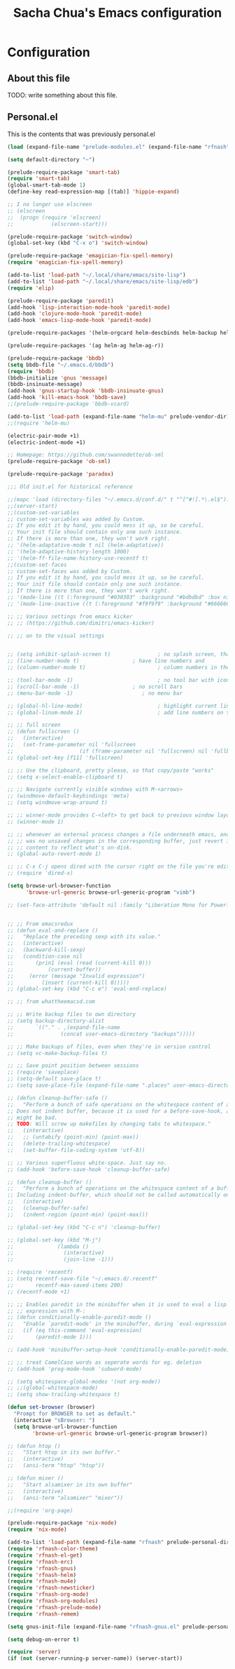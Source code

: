 #+TITLE: Sacha Chua's Emacs configuration
#+OPTIONS: toc:4 h:4
* Configuration
** About this file
<<babel-init>>
TODO: write something about this file.
** Personal.el
This is the contents that was previously personal.el
#+begin_src emacs-lisp
(load (expand-file-name "prelude-modules.el" (expand-file-name "rfnash" prelude-personal-dir)))

(setq default-directory "~")

(prelude-require-package 'smart-tab)
(require 'smart-tab)
(global-smart-tab-mode 1)
(define-key read-expression-map [(tab)] 'hippie-expand)

;; I no longer use elscreen
;; (elscreen
;;  (progn (require 'elscreen)
;;            (elscreen-start)))

(prelude-require-package 'switch-window)
(global-set-key (kbd "C-x o") 'switch-window)

(prelude-require-package 'emagician-fix-spell-memory)
(require 'emagician-fix-spell-memory)

(add-to-list 'load-path "~/.local/share/emacs/site-lisp")
(add-to-list 'load-path "~/.local/share/emacs/site-lisp/edb")
(require 'elip)

(prelude-require-package 'paredit)
(add-hook 'lisp-interaction-mode-hook 'paredit-mode)
(add-hook 'clojure-mode-hook 'paredit-mode)
(add-hook 'emacs-lisp-mode-hook 'paredit-mode)

(prelude-require-packages '(helm-orgcard helm-descbinds helm-backup helm-helm-commands))

(prelude-require-packages '(ag helm-ag helm-ag-r))

(prelude-require-package 'bbdb)
(setq bbdb-file "~/.emacs.d/bbdb")
(require 'bbdb)
(bbdb-initialize 'gnus 'message)
(bbdb-insinuate-message)
(add-hook 'gnus-startup-hook 'bbdb-insinuate-gnus)
(add-hook 'kill-emacs-hook 'bbdb-save)
;;(prelude-require-package 'bbdb-vcard)

(add-to-list 'load-path (expand-file-name "helm-mu" prelude-vendor-dir))
;;(require 'helm-mu)

(electric-pair-mode +1)
(electric-indent-mode +1)

;; Homepage: https://github.com/swannodette/ob-sml
(prelude-require-package 'ob-sml)

(prelude-require-package 'paradox)

;;; Old init.el for historical reference

;;(mapc 'load (directory-files "~/.emacs.d/conf.d/" t "^[^#!].*\.el$"))
;;(server-start)
;;(custom-set-variables
;; custom-set-variables was added by Custom.
;; If you edit it by hand, you could mess it up, so be careful.
;; Your init file should contain only one such instance.
;; If there is more than one, they won't work right.
;; '(helm-adaptative-mode t nil (helm-adaptative))
;; '(helm-adaptive-history-length 1000)
;; '(helm-ff-file-name-history-use-recentf t)
;;(custom-set-faces
;; custom-set-faces was added by Custom.
;; If you edit it by hand, you could mess it up, so be careful.
;; Your init file should contain only one such instance.
;; If there is more than one, they won't work right.
;; '(mode-line ((t (:foreground "#030303" :background "#bdbdbd" :box nil))))
;; '(mode-line-inactive ((t (:foreground "#f9f9f9" :background "#666666" :box nil)))))

;; ;; Various settings from emacs kicker
;; ;; (https://github.com/dimitri/emacs-kicker)

;; ;; on to the visual settings


;; (setq inhibit-splash-screen t)               ; no splash screen, thanks
;; (line-number-mode t)                 ; have line numbers and
;; (column-number-mode t)                       ; column numbers in the mode line

;; (tool-bar-mode -1)                           ; no tool bar with icons
;; (scroll-bar-mode -1)                 ; no scroll bars
;; (menu-bar-mode -1)                      ; no menu bar

;; (global-hl-line-mode)                        ; highlight current line
;; (global-linum-mode 1)                        ; add line numbers on the left

;; ;; full screen
;; (defun fullscreen ()
;;   (interactive)
;;   (set-frame-parameter nil 'fullscreen
;;                     (if (frame-parameter nil 'fullscreen) nil 'fullboth)))
;; (global-set-key [f11] 'fullscreen)

;; ;; Use the clipboard, pretty please, so that copy/paste "works"
;; (setq x-select-enable-clipboard t)

;; ;; Navigate currently visible windows with M-<arrows>
;; (windmove-default-keybindings 'meta)
;; (setq windmove-wrap-around t)

;; ;; winner-mode provides C-<left> to get back to previous window layout
;; (winner-mode 1)

;; ;; whenever an external process changes a file underneath emacs, and there
;; ;; was no unsaved changes in the corresponding buffer, just revert its
;; ;; content to reflect what's on-disk.
;; (global-auto-revert-mode 1)

;; ;; C-x C-j opens dired with the cursor right on the file you're editing
;; (require 'dired-x)

(setq browse-url-browser-function
      'browse-url-generic browse-url-generic-program "vimb")

;; (set-face-attribute 'default nil :family "Liberation Mono for Powerline" :height 120)


;; ;; From emacsredux
;; (defun eval-and-replace ()
;;   "Replace the preceding sexp with its value."
;;   (interactive)
;;   (backward-kill-sexp)
;;   (condition-case nil
;;       (prin1 (eval (read (current-kill 0)))
;;           (current-buffer))
;;     (error (message "Invalid expression")
;;         (insert (current-kill 0)))))
;; (global-set-key (kbd "C-c e") 'eval-end-replace)

;; ;; from whattheemacsd.com

;; ;; Write backup files to own directory
;; (setq backup-directory-alist
;;       `(("." . ,(expand-file-name
;;               (concat user-emacs-directory "backups")))))

;; ;; Make backups of files, even when they're in version control
;; (setq vc-make-backup-files t)

;; ;; Save point position between sessions
;; (require 'saveplace)
;; (setq-default save-place t)
;; (setq save-place-file (expand-file-name ".places" user-emacs-directory))

;; (defun cleanup-buffer-safe ()
;;   "Perform a bunch of safe operations on the whitespace content of a buffer.
;; Does not indent buffer, because it is used for a before-save-hook, and that
;; might be bad.
;; TODO: Will screw up makefiles by changing tabs to whitespace."
;;   (interactive)
;;   ;; (untabify (point-min) (point-max))
;;   (delete-trailing-whitespace)
;;   (set-buffer-file-coding-system 'utf-8))

;; ;; Various superfluous white-space. Just say no.
;; (add-hook 'before-save-hook 'cleanup-buffer-safe)

;; (defun cleanup-buffer ()
;;   "Perform a bunch of operations on the whitespace content of a buffer.
;; Including indent-buffer, which should not be called automatically on save."
;;   (interactive)
;;   (cleanup-buffer-safe)
;;   (indent-region (point-min) (point-max)))

;; (global-set-key (kbd "C-c n") 'cleanup-buffer)

;; (global-set-key (kbd "M-j")
;;              (lambda ()
;;                (interactive)
;;                (join-line -1)))

;; (require 'recentf)
;; (setq recentf-save-file "~/.emacs.d/.recentf"
;;       recentf-max-saved-items 200)
;; (recentf-mode +1)

;; ;; Enables paredit in the minibuffer when it is used to eval a lisp
;; ;; expression with M-:
;; (defun conditionally-enable-paredit-mode ()
;;   "Enable `paredit-mode' in the minibuffer, during `eval-expression'."
;;   (if (eq this-command 'eval-expression)
;;       (paredit-mode 1)))

;; (add-hook 'minibuffer-setup-hook 'conditionally-enable-paredit-mode)

;; ;; treat CamelCase words as seperate words for eg. deletion
;; (add-hook 'prog-mode-hook 'subword-mode)

;; (setq whitespace-global-modes '(not org-mode))
;; ;;(global-whitespace-mode)
;; (setq show-trailing-whitespace t)

(defun set-browser (browser)
  "Prompt for BROWSER to set as default."
  (interactive "sBrowser: ")
  (setq browse-url-browser-function
        'browse-url-generic browse-url-generic-program browser))

;; (defun htop ()
;;   "Start htop in its own buffer."
;;   (interactive)
;;   (ansi-term "htop" "htop"))

;; (defun mixer ()
;;   "Start alsamixer in its own buffer"
;;   (interactive)
;;   (ansi-term "alsamixer" "mixer"))

;;(require 'org-page)

(prelude-require-package 'nix-mode)
(require 'nix-mode)

(add-to-list 'load-path (expand-file-name "rfnash" prelude-personal-dir))
(require 'rfnash-color-theme)
(require 'rfnash-el-get)
(require 'rfnash-erc)
(require 'rfnash-gnus)
(require 'rfnash-helm)
(require 'rfnash-mu4e)
(require 'rfnash-newsticker)
(require 'rfnash-org-mode)
(require 'rfnash-org-modules)
(require 'rfnash-prelude-mode)
(require 'rfnash-remem)

(setq gnus-init-file (expand-file-name "rfnash-gnus.el" prelude-personal-dir))

(setq debug-on-error t)

(require 'server)
(if (not (server-running-p server-name)) (server-start))
#+end_src
